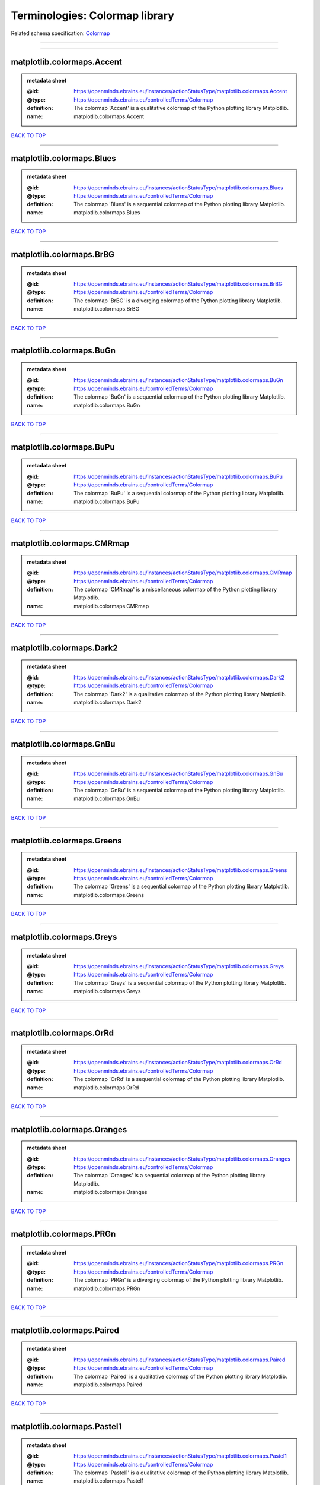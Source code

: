 ###############################
Terminologies: Colormap library
###############################

Related schema specification: `Colormap <https://openminds-documentation.readthedocs.io/en/v3.0/schema_specifications/controlledTerms/colormap.html>`_

------------

------------

matplotlib.colormaps.Accent
---------------------------

.. admonition:: metadata sheet

   :@id: https://openminds.ebrains.eu/instances/actionStatusType/matplotlib.colormaps.Accent
   :@type: https://openminds.ebrains.eu/controlledTerms/Colormap
   :definition: The colormap 'Accent' is a qualitative colormap of the Python plotting library Matplotlib.
   :name: matplotlib.colormaps.Accent

`BACK TO TOP <Terminologies: Colormap library_>`_

------------

matplotlib.colormaps.Blues
--------------------------

.. admonition:: metadata sheet

   :@id: https://openminds.ebrains.eu/instances/actionStatusType/matplotlib.colormaps.Blues
   :@type: https://openminds.ebrains.eu/controlledTerms/Colormap
   :definition: The colormap 'Blues' is a sequential colormap of the Python plotting library Matplotlib.
   :name: matplotlib.colormaps.Blues

`BACK TO TOP <Terminologies: Colormap library_>`_

------------

matplotlib.colormaps.BrBG
-------------------------

.. admonition:: metadata sheet

   :@id: https://openminds.ebrains.eu/instances/actionStatusType/matplotlib.colormaps.BrBG
   :@type: https://openminds.ebrains.eu/controlledTerms/Colormap
   :definition: The colormap 'BrBG' is a diverging colormap of the Python plotting library Matplotlib.
   :name: matplotlib.colormaps.BrBG

`BACK TO TOP <Terminologies: Colormap library_>`_

------------

matplotlib.colormaps.BuGn
-------------------------

.. admonition:: metadata sheet

   :@id: https://openminds.ebrains.eu/instances/actionStatusType/matplotlib.colormaps.BuGn
   :@type: https://openminds.ebrains.eu/controlledTerms/Colormap
   :definition: The colormap 'BuGn' is a sequential colormap of the Python plotting library Matplotlib.
   :name: matplotlib.colormaps.BuGn

`BACK TO TOP <Terminologies: Colormap library_>`_

------------

matplotlib.colormaps.BuPu
-------------------------

.. admonition:: metadata sheet

   :@id: https://openminds.ebrains.eu/instances/actionStatusType/matplotlib.colormaps.BuPu
   :@type: https://openminds.ebrains.eu/controlledTerms/Colormap
   :definition: The colormap 'BuPu' is a sequential colormap of the Python plotting library Matplotlib.
   :name: matplotlib.colormaps.BuPu

`BACK TO TOP <Terminologies: Colormap library_>`_

------------

matplotlib.colormaps.CMRmap
---------------------------

.. admonition:: metadata sheet

   :@id: https://openminds.ebrains.eu/instances/actionStatusType/matplotlib.colormaps.CMRmap
   :@type: https://openminds.ebrains.eu/controlledTerms/Colormap
   :definition: The colormap 'CMRmap' is a miscellaneous colormap of the Python plotting library Matplotlib.
   :name: matplotlib.colormaps.CMRmap

`BACK TO TOP <Terminologies: Colormap library_>`_

------------

matplotlib.colormaps.Dark2
--------------------------

.. admonition:: metadata sheet

   :@id: https://openminds.ebrains.eu/instances/actionStatusType/matplotlib.colormaps.Dark2
   :@type: https://openminds.ebrains.eu/controlledTerms/Colormap
   :definition: The colormap 'Dark2' is a qualitative colormap of the Python plotting library Matplotlib.
   :name: matplotlib.colormaps.Dark2

`BACK TO TOP <Terminologies: Colormap library_>`_

------------

matplotlib.colormaps.GnBu
-------------------------

.. admonition:: metadata sheet

   :@id: https://openminds.ebrains.eu/instances/actionStatusType/matplotlib.colormaps.GnBu
   :@type: https://openminds.ebrains.eu/controlledTerms/Colormap
   :definition: The colormap 'GnBu' is a sequential colormap of the Python plotting library Matplotlib.
   :name: matplotlib.colormaps.GnBu

`BACK TO TOP <Terminologies: Colormap library_>`_

------------

matplotlib.colormaps.Greens
---------------------------

.. admonition:: metadata sheet

   :@id: https://openminds.ebrains.eu/instances/actionStatusType/matplotlib.colormaps.Greens
   :@type: https://openminds.ebrains.eu/controlledTerms/Colormap
   :definition: The colormap 'Greens' is a sequential colormap of the Python plotting library Matplotlib.
   :name: matplotlib.colormaps.Greens

`BACK TO TOP <Terminologies: Colormap library_>`_

------------

matplotlib.colormaps.Greys
--------------------------

.. admonition:: metadata sheet

   :@id: https://openminds.ebrains.eu/instances/actionStatusType/matplotlib.colormaps.Greys
   :@type: https://openminds.ebrains.eu/controlledTerms/Colormap
   :definition: The colormap 'Greys' is a sequential colormap of the Python plotting library Matplotlib.
   :name: matplotlib.colormaps.Greys

`BACK TO TOP <Terminologies: Colormap library_>`_

------------

matplotlib.colormaps.OrRd
-------------------------

.. admonition:: metadata sheet

   :@id: https://openminds.ebrains.eu/instances/actionStatusType/matplotlib.colormaps.OrRd
   :@type: https://openminds.ebrains.eu/controlledTerms/Colormap
   :definition: The colormap 'OrRd' is a sequential colormap of the Python plotting library Matplotlib.
   :name: matplotlib.colormaps.OrRd

`BACK TO TOP <Terminologies: Colormap library_>`_

------------

matplotlib.colormaps.Oranges
----------------------------

.. admonition:: metadata sheet

   :@id: https://openminds.ebrains.eu/instances/actionStatusType/matplotlib.colormaps.Oranges
   :@type: https://openminds.ebrains.eu/controlledTerms/Colormap
   :definition: The colormap 'Oranges' is a sequential colormap of the Python plotting library Matplotlib.
   :name: matplotlib.colormaps.Oranges

`BACK TO TOP <Terminologies: Colormap library_>`_

------------

matplotlib.colormaps.PRGn
-------------------------

.. admonition:: metadata sheet

   :@id: https://openminds.ebrains.eu/instances/actionStatusType/matplotlib.colormaps.PRGn
   :@type: https://openminds.ebrains.eu/controlledTerms/Colormap
   :definition: The colormap 'PRGn' is a diverging colormap of the Python plotting library Matplotlib.
   :name: matplotlib.colormaps.PRGn

`BACK TO TOP <Terminologies: Colormap library_>`_

------------

matplotlib.colormaps.Paired
---------------------------

.. admonition:: metadata sheet

   :@id: https://openminds.ebrains.eu/instances/actionStatusType/matplotlib.colormaps.Paired
   :@type: https://openminds.ebrains.eu/controlledTerms/Colormap
   :definition: The colormap 'Paired' is a qualitative colormap of the Python plotting library Matplotlib.
   :name: matplotlib.colormaps.Paired

`BACK TO TOP <Terminologies: Colormap library_>`_

------------

matplotlib.colormaps.Pastel1
----------------------------

.. admonition:: metadata sheet

   :@id: https://openminds.ebrains.eu/instances/actionStatusType/matplotlib.colormaps.Pastel1
   :@type: https://openminds.ebrains.eu/controlledTerms/Colormap
   :definition: The colormap 'Pastel1' is a qualitative colormap of the Python plotting library Matplotlib.
   :name: matplotlib.colormaps.Pastel1

`BACK TO TOP <Terminologies: Colormap library_>`_

------------

matplotlib.colormaps.Pastel2
----------------------------

.. admonition:: metadata sheet

   :@id: https://openminds.ebrains.eu/instances/actionStatusType/matplotlib.colormaps.Pastel2
   :@type: https://openminds.ebrains.eu/controlledTerms/Colormap
   :definition: The colormap 'Pastel2' is a qualitative colormap of the Python plotting library Matplotlib.
   :name: matplotlib.colormaps.Pastel2

`BACK TO TOP <Terminologies: Colormap library_>`_

------------

matplotlib.colormaps.PiYG
-------------------------

.. admonition:: metadata sheet

   :@id: https://openminds.ebrains.eu/instances/actionStatusType/matplotlib.colormaps.PiYG
   :@type: https://openminds.ebrains.eu/controlledTerms/Colormap
   :definition: The colormap 'PiYG' is a diverging colormap of the Python plotting library Matplotlib.
   :name: matplotlib.colormaps.PiYG

`BACK TO TOP <Terminologies: Colormap library_>`_

------------

matplotlib.colormaps.PuBu
-------------------------

.. admonition:: metadata sheet

   :@id: https://openminds.ebrains.eu/instances/actionStatusType/matplotlib.colormaps.PuBu
   :@type: https://openminds.ebrains.eu/controlledTerms/Colormap
   :definition: The colormap 'PuBu' is a sequential colormap of the Python plotting library Matplotlib.
   :name: matplotlib.colormaps.PuBu

`BACK TO TOP <Terminologies: Colormap library_>`_

------------

matplotlib.colormaps.PuBuGn
---------------------------

.. admonition:: metadata sheet

   :@id: https://openminds.ebrains.eu/instances/actionStatusType/matplotlib.colormaps.PuBuGn
   :@type: https://openminds.ebrains.eu/controlledTerms/Colormap
   :definition: The colormap 'PuBuGn' is a sequential colormap of the Python plotting library Matplotlib.
   :name: matplotlib.colormaps.PuBuGn

`BACK TO TOP <Terminologies: Colormap library_>`_

------------

matplotlib.colormaps.PuOr
-------------------------

.. admonition:: metadata sheet

   :@id: https://openminds.ebrains.eu/instances/actionStatusType/matplotlib.colormaps.PuOr
   :@type: https://openminds.ebrains.eu/controlledTerms/Colormap
   :definition: The colormap 'PuOr' is a diverging colormap of the Python plotting library Matplotlib.
   :name: matplotlib.colormaps.PuOr

`BACK TO TOP <Terminologies: Colormap library_>`_

------------

matplotlib.colormaps.PuRd
-------------------------

.. admonition:: metadata sheet

   :@id: https://openminds.ebrains.eu/instances/actionStatusType/matplotlib.colormaps.PuRd
   :@type: https://openminds.ebrains.eu/controlledTerms/Colormap
   :definition: The colormap 'PuRd' is a sequential colormap of the Python plotting library Matplotlib.
   :name: matplotlib.colormaps.PuRd

`BACK TO TOP <Terminologies: Colormap library_>`_

------------

matplotlib.colormaps.Purples
----------------------------

.. admonition:: metadata sheet

   :@id: https://openminds.ebrains.eu/instances/actionStatusType/matplotlib.colormaps.Purples
   :@type: https://openminds.ebrains.eu/controlledTerms/Colormap
   :definition: The colormap 'Purples' is a sequential colormap of the Python plotting library Matplotlib.
   :name: matplotlib.colormaps.Purples

`BACK TO TOP <Terminologies: Colormap library_>`_

------------

matplotlib.colormaps.RdBu
-------------------------

.. admonition:: metadata sheet

   :@id: https://openminds.ebrains.eu/instances/actionStatusType/matplotlib.colormaps.RdBu
   :@type: https://openminds.ebrains.eu/controlledTerms/Colormap
   :definition: The colormap 'RdBu' is a diverging colormap of the Python plotting library Matplotlib.
   :name: matplotlib.colormaps.RdBu

`BACK TO TOP <Terminologies: Colormap library_>`_

------------

matplotlib.colormaps.RdGy
-------------------------

.. admonition:: metadata sheet

   :@id: https://openminds.ebrains.eu/instances/actionStatusType/matplotlib.colormaps.RdGy
   :@type: https://openminds.ebrains.eu/controlledTerms/Colormap
   :definition: The colormap 'RdGy' is a diverging colormap of the Python plotting library Matplotlib.
   :name: matplotlib.colormaps.RdGy

`BACK TO TOP <Terminologies: Colormap library_>`_

------------

matplotlib.colormaps.RdPu
-------------------------

.. admonition:: metadata sheet

   :@id: https://openminds.ebrains.eu/instances/actionStatusType/matplotlib.colormaps.RdPu
   :@type: https://openminds.ebrains.eu/controlledTerms/Colormap
   :definition: The colormap 'RdPu' is a sequential colormap of the Python plotting library Matplotlib.
   :name: matplotlib.colormaps.RdPu

`BACK TO TOP <Terminologies: Colormap library_>`_

------------

matplotlib.colormaps.RdYlBu
---------------------------

.. admonition:: metadata sheet

   :@id: https://openminds.ebrains.eu/instances/actionStatusType/matplotlib.colormaps.RdYlBu
   :@type: https://openminds.ebrains.eu/controlledTerms/Colormap
   :definition: The colormap 'RdYlBu' is a diverging colormap of the Python plotting library Matplotlib.
   :name: matplotlib.colormaps.RdYlBu

`BACK TO TOP <Terminologies: Colormap library_>`_

------------

matplotlib.colormaps.RdYlGn
---------------------------

.. admonition:: metadata sheet

   :@id: https://openminds.ebrains.eu/instances/actionStatusType/matplotlib.colormaps.RdYlGn
   :@type: https://openminds.ebrains.eu/controlledTerms/Colormap
   :definition: The colormap 'RdYlGn' is a diverging colormap of the Python plotting library Matplotlib.
   :name: matplotlib.colormaps.RdYlGn

`BACK TO TOP <Terminologies: Colormap library_>`_

------------

matplotlib.colormaps.Reds
-------------------------

.. admonition:: metadata sheet

   :@id: https://openminds.ebrains.eu/instances/actionStatusType/matplotlib.colormaps.Reds
   :@type: https://openminds.ebrains.eu/controlledTerms/Colormap
   :definition: The colormap 'Reds' is a sequential colormap of the Python plotting library Matplotlib.
   :name: matplotlib.colormaps.Reds

`BACK TO TOP <Terminologies: Colormap library_>`_

------------

matplotlib.colormaps.Set1
-------------------------

.. admonition:: metadata sheet

   :@id: https://openminds.ebrains.eu/instances/actionStatusType/matplotlib.colormaps.Set1
   :@type: https://openminds.ebrains.eu/controlledTerms/Colormap
   :definition: The colormap 'Set1' is a qualitative colormap of the Python plotting library Matplotlib.
   :name: matplotlib.colormaps.Set1

`BACK TO TOP <Terminologies: Colormap library_>`_

------------

matplotlib.colormaps.Set2
-------------------------

.. admonition:: metadata sheet

   :@id: https://openminds.ebrains.eu/instances/actionStatusType/matplotlib.colormaps.Set2
   :@type: https://openminds.ebrains.eu/controlledTerms/Colormap
   :definition: The colormap 'Set2' is a qualitative colormap of the Python plotting library Matplotlib.
   :name: matplotlib.colormaps.Set2

`BACK TO TOP <Terminologies: Colormap library_>`_

------------

matplotlib.colormaps.Set3
-------------------------

.. admonition:: metadata sheet

   :@id: https://openminds.ebrains.eu/instances/actionStatusType/matplotlib.colormaps.Set3
   :@type: https://openminds.ebrains.eu/controlledTerms/Colormap
   :definition: The colormap 'Set3' is a qualitative colormap of the Python plotting library Matplotlib.
   :name: matplotlib.colormaps.Set3

`BACK TO TOP <Terminologies: Colormap library_>`_

------------

matplotlib.colormaps.Spectral
-----------------------------

.. admonition:: metadata sheet

   :@id: https://openminds.ebrains.eu/instances/actionStatusType/matplotlib.colormaps.Spectral
   :@type: https://openminds.ebrains.eu/controlledTerms/Colormap
   :definition: The colormap 'Spectral' is a diverging colormap of the Python plotting library Matplotlib.
   :name: matplotlib.colormaps.Spectral

`BACK TO TOP <Terminologies: Colormap library_>`_

------------

matplotlib.colormaps.Wistia
---------------------------

.. admonition:: metadata sheet

   :@id: https://openminds.ebrains.eu/instances/actionStatusType/matplotlib.colormaps.Wistia
   :@type: https://openminds.ebrains.eu/controlledTerms/Colormap
   :definition: The colormap 'Wistia' is a sequential (type 2) colormap of the Python plotting library Matplotlib.
   :name: matplotlib.colormaps.Wistia

`BACK TO TOP <Terminologies: Colormap library_>`_

------------

matplotlib.colormaps.YlGn
-------------------------

.. admonition:: metadata sheet

   :@id: https://openminds.ebrains.eu/instances/actionStatusType/matplotlib.colormaps.YlGn
   :@type: https://openminds.ebrains.eu/controlledTerms/Colormap
   :definition: The colormap 'YlGn' is a sequential colormap of the Python plotting library Matplotlib.
   :name: matplotlib.colormaps.YlGn

`BACK TO TOP <Terminologies: Colormap library_>`_

------------

matplotlib.colormaps.YlGnBu
---------------------------

.. admonition:: metadata sheet

   :@id: https://openminds.ebrains.eu/instances/actionStatusType/matplotlib.colormaps.YlGnBu
   :@type: https://openminds.ebrains.eu/controlledTerms/Colormap
   :definition: The colormap 'YlGnBu' is a sequential colormap of the Python plotting library Matplotlib.
   :name: matplotlib.colormaps.YlGnBu

`BACK TO TOP <Terminologies: Colormap library_>`_

------------

matplotlib.colormaps.YlOrBr
---------------------------

.. admonition:: metadata sheet

   :@id: https://openminds.ebrains.eu/instances/actionStatusType/matplotlib.colormaps.YlOrBr
   :@type: https://openminds.ebrains.eu/controlledTerms/Colormap
   :definition: The colormap 'YlOrBr' is a sequential colormap of the Python plotting library Matplotlib.
   :name: matplotlib.colormaps.YlOrBr

`BACK TO TOP <Terminologies: Colormap library_>`_

------------

matplotlib.colormaps.YlOrRd
---------------------------

.. admonition:: metadata sheet

   :@id: https://openminds.ebrains.eu/instances/actionStatusType/matplotlib.colormaps.YlOrRd
   :@type: https://openminds.ebrains.eu/controlledTerms/Colormap
   :definition: The colormap 'YlOrRd' is a sequential colormap of the Python plotting library Matplotlib.
   :name: matplotlib.colormaps.YlOrRd

`BACK TO TOP <Terminologies: Colormap library_>`_

------------

matplotlib.colormaps.afmhot
---------------------------

.. admonition:: metadata sheet

   :@id: https://openminds.ebrains.eu/instances/actionStatusType/matplotlib.colormaps.afmhot
   :@type: https://openminds.ebrains.eu/controlledTerms/Colormap
   :definition: The colormap 'afmhot' is a sequential (type 2) colormap of the Python plotting library Matplotlib.
   :name: matplotlib.colormaps.afmhot

`BACK TO TOP <Terminologies: Colormap library_>`_

------------

matplotlib.colormaps.autumn
---------------------------

.. admonition:: metadata sheet

   :@id: https://openminds.ebrains.eu/instances/actionStatusType/matplotlib.colormaps.autumn
   :@type: https://openminds.ebrains.eu/controlledTerms/Colormap
   :definition: The colormap 'autumn' is a sequential (type 2) colormap of the Python plotting library Matplotlib.
   :name: matplotlib.colormaps.autumn

`BACK TO TOP <Terminologies: Colormap library_>`_

------------

matplotlib.colormaps.binary
---------------------------

.. admonition:: metadata sheet

   :@id: https://openminds.ebrains.eu/instances/actionStatusType/matplotlib.colormaps.binary
   :@type: https://openminds.ebrains.eu/controlledTerms/Colormap
   :definition: The colormap 'binary' is a sequential (type 2) colormap of the Python plotting library Matplotlib.
   :name: matplotlib.colormaps.binary

`BACK TO TOP <Terminologies: Colormap library_>`_

------------

matplotlib.colormaps.bone
-------------------------

.. admonition:: metadata sheet

   :@id: https://openminds.ebrains.eu/instances/actionStatusType/matplotlib.colormaps.bone
   :@type: https://openminds.ebrains.eu/controlledTerms/Colormap
   :definition: The colormap 'bone' is a sequential (type 2) colormap of the Python plotting library Matplotlib.
   :name: matplotlib.colormaps.bone

`BACK TO TOP <Terminologies: Colormap library_>`_

------------

matplotlib.colormaps.brg
------------------------

.. admonition:: metadata sheet

   :@id: https://openminds.ebrains.eu/instances/actionStatusType/matplotlib.colormaps.brg
   :@type: https://openminds.ebrains.eu/controlledTerms/Colormap
   :definition: The colormap 'brg' is a miscellaneous colormap of the Python plotting library Matplotlib.
   :name: matplotlib.colormaps.brg

`BACK TO TOP <Terminologies: Colormap library_>`_

------------

matplotlib.colormaps.bwr
------------------------

.. admonition:: metadata sheet

   :@id: https://openminds.ebrains.eu/instances/actionStatusType/matplotlib.colormaps.bwr
   :@type: https://openminds.ebrains.eu/controlledTerms/Colormap
   :definition: The colormap 'bwr' is a diverging colormap of the Python plotting library Matplotlib.
   :name: matplotlib.colormaps.bwr

`BACK TO TOP <Terminologies: Colormap library_>`_

------------

matplotlib.colormaps.cividis
----------------------------

.. admonition:: metadata sheet

   :@id: https://openminds.ebrains.eu/instances/actionStatusType/matplotlib.colormaps.cividis
   :@type: https://openminds.ebrains.eu/controlledTerms/Colormap
   :definition: The colormap 'cividis' is a perceptually uniform sequential colormap of the Python plotting library Matplotlib.
   :name: matplotlib.colormaps.cividis

`BACK TO TOP <Terminologies: Colormap library_>`_

------------

matplotlib.colormaps.cool
-------------------------

.. admonition:: metadata sheet

   :@id: https://openminds.ebrains.eu/instances/actionStatusType/matplotlib.colormaps.cool
   :@type: https://openminds.ebrains.eu/controlledTerms/Colormap
   :definition: The colormap 'cool' is a sequential (type 2) colormap of the Python plotting library Matplotlib.
   :name: matplotlib.colormaps.cool

`BACK TO TOP <Terminologies: Colormap library_>`_

------------

matplotlib.colormaps.coolwarm
-----------------------------

.. admonition:: metadata sheet

   :@id: https://openminds.ebrains.eu/instances/actionStatusType/matplotlib.colormaps.coolwarm
   :@type: https://openminds.ebrains.eu/controlledTerms/Colormap
   :definition: The colormap 'coolwarm' is a diverging colormap of the Python plotting library Matplotlib.
   :name: matplotlib.colormaps.coolwarm

`BACK TO TOP <Terminologies: Colormap library_>`_

------------

matplotlib.colormaps.copper
---------------------------

.. admonition:: metadata sheet

   :@id: https://openminds.ebrains.eu/instances/actionStatusType/matplotlib.colormaps.copper
   :@type: https://openminds.ebrains.eu/controlledTerms/Colormap
   :definition: The colormap 'copper' is a sequential (type 2) colormap of the Python plotting library Matplotlib.
   :name: matplotlib.colormaps.copper

`BACK TO TOP <Terminologies: Colormap library_>`_

------------

matplotlib.colormaps.cubehelix
------------------------------

.. admonition:: metadata sheet

   :@id: https://openminds.ebrains.eu/instances/actionStatusType/matplotlib.colormaps.cubehelix
   :@type: https://openminds.ebrains.eu/controlledTerms/Colormap
   :definition: The colormap 'cubehelix' is a miscellaneous colormap of the Python plotting library Matplotlib.
   :name: matplotlib.colormaps.cubehelix

`BACK TO TOP <Terminologies: Colormap library_>`_

------------

matplotlib.colormaps.flag
-------------------------

.. admonition:: metadata sheet

   :@id: https://openminds.ebrains.eu/instances/actionStatusType/matplotlib.colormaps.flag
   :@type: https://openminds.ebrains.eu/controlledTerms/Colormap
   :definition: The colormap 'flag' is a miscellaneous colormap of the Python plotting library Matplotlib.
   :name: matplotlib.colormaps.flag

`BACK TO TOP <Terminologies: Colormap library_>`_

------------

matplotlib.colormaps.gist_earth
-------------------------------

.. admonition:: metadata sheet

   :@id: https://openminds.ebrains.eu/instances/actionStatusType/matplotlib.colormaps.gist_earth
   :@type: https://openminds.ebrains.eu/controlledTerms/Colormap
   :definition: The colormap 'gist_earth' is a miscellaneous colormap of the Python plotting library Matplotlib.
   :name: matplotlib.colormaps.gist_earth

`BACK TO TOP <Terminologies: Colormap library_>`_

------------

matplotlib.colormaps.gist_gray
------------------------------

.. admonition:: metadata sheet

   :@id: https://openminds.ebrains.eu/instances/actionStatusType/matplotlib.colormaps.gist_gray
   :@type: https://openminds.ebrains.eu/controlledTerms/Colormap
   :definition: The colormap 'gist_gray' is a sequential (type 2) colormap of the Python plotting library Matplotlib.
   :name: matplotlib.colormaps.gist_gray

`BACK TO TOP <Terminologies: Colormap library_>`_

------------

matplotlib.colormaps.gist_heat
------------------------------

.. admonition:: metadata sheet

   :@id: https://openminds.ebrains.eu/instances/actionStatusType/matplotlib.colormaps.gist_heat
   :@type: https://openminds.ebrains.eu/controlledTerms/Colormap
   :definition: The colormap 'gist_heat' is a sequential (type 2) colormap of the Python plotting library Matplotlib.
   :name: matplotlib.colormaps.gist_heat

`BACK TO TOP <Terminologies: Colormap library_>`_

------------

matplotlib.colormaps.gist_ncar
------------------------------

.. admonition:: metadata sheet

   :@id: https://openminds.ebrains.eu/instances/actionStatusType/matplotlib.colormaps.gist_ncar
   :@type: https://openminds.ebrains.eu/controlledTerms/Colormap
   :definition: The colormap 'gist_ncar' is a miscellaneous colormap of the Python plotting library Matplotlib.
   :name: matplotlib.colormaps.gist_ncar

`BACK TO TOP <Terminologies: Colormap library_>`_

------------

matplotlib.colormaps.gist_rainbow
---------------------------------

.. admonition:: metadata sheet

   :@id: https://openminds.ebrains.eu/instances/actionStatusType/matplotlib.colormaps.gist_rainbow
   :@type: https://openminds.ebrains.eu/controlledTerms/Colormap
   :definition: The colormap 'gist_rainbow' is a miscellaneous colormap of the Python plotting library Matplotlib.
   :name: matplotlib.colormaps.gist_rainbow

`BACK TO TOP <Terminologies: Colormap library_>`_

------------

matplotlib.colormaps.gist_stern
-------------------------------

.. admonition:: metadata sheet

   :@id: https://openminds.ebrains.eu/instances/actionStatusType/matplotlib.colormaps.gist_stern
   :@type: https://openminds.ebrains.eu/controlledTerms/Colormap
   :definition: The colormap 'gist_stern' is a miscellaneous colormap of the Python plotting library Matplotlib.
   :name: matplotlib.colormaps.gist_stern

`BACK TO TOP <Terminologies: Colormap library_>`_

------------

matplotlib.colormaps.gist_yarg
------------------------------

.. admonition:: metadata sheet

   :@id: https://openminds.ebrains.eu/instances/actionStatusType/matplotlib.colormaps.gist_yarg
   :@type: https://openminds.ebrains.eu/controlledTerms/Colormap
   :definition: The colormap 'gist_yarg' is a sequential (type 2) colormap of the Python plotting library Matplotlib.
   :name: matplotlib.colormaps.gist_yarg

`BACK TO TOP <Terminologies: Colormap library_>`_

------------

matplotlib.colormaps.gnuplot
----------------------------

.. admonition:: metadata sheet

   :@id: https://openminds.ebrains.eu/instances/actionStatusType/matplotlib.colormaps.gnuplot
   :@type: https://openminds.ebrains.eu/controlledTerms/Colormap
   :definition: The colormap 'gnuplot' is a miscellaneous colormap of the Python plotting library Matplotlib.
   :name: matplotlib.colormaps.gnuplot

`BACK TO TOP <Terminologies: Colormap library_>`_

------------

matplotlib.colormaps.gnuplot2
-----------------------------

.. admonition:: metadata sheet

   :@id: https://openminds.ebrains.eu/instances/actionStatusType/matplotlib.colormaps.gnuplot2
   :@type: https://openminds.ebrains.eu/controlledTerms/Colormap
   :definition: The colormap 'gnuplot2' is a miscellaneous colormap of the Python plotting library Matplotlib.
   :name: matplotlib.colormaps.gnuplot2

`BACK TO TOP <Terminologies: Colormap library_>`_

------------

matplotlib.colormaps.gray
-------------------------

.. admonition:: metadata sheet

   :@id: https://openminds.ebrains.eu/instances/actionStatusType/matplotlib.colormaps.gray
   :@type: https://openminds.ebrains.eu/controlledTerms/Colormap
   :definition: The colormap 'gray' is a sequential (type 2) colormap of the Python plotting library Matplotlib.
   :name: matplotlib.colormaps.gray

`BACK TO TOP <Terminologies: Colormap library_>`_

------------

matplotlib.colormaps.hot
------------------------

.. admonition:: metadata sheet

   :@id: https://openminds.ebrains.eu/instances/actionStatusType/matplotlib.colormaps.hot
   :@type: https://openminds.ebrains.eu/controlledTerms/Colormap
   :definition: The colormap 'hot' is a sequential (type 2) colormap of the Python plotting library Matplotlib.
   :name: matplotlib.colormaps.hot

`BACK TO TOP <Terminologies: Colormap library_>`_

------------

matplotlib.colormaps.hsv
------------------------

.. admonition:: metadata sheet

   :@id: https://openminds.ebrains.eu/instances/actionStatusType/matplotlib.colormaps.hsv
   :@type: https://openminds.ebrains.eu/controlledTerms/Colormap
   :definition: The colormap 'hsv' is a cyclic colormap of the Python plotting library Matplotlib.
   :name: matplotlib.colormaps.hsv

`BACK TO TOP <Terminologies: Colormap library_>`_

------------

matplotlib.colormaps.inferno
----------------------------

.. admonition:: metadata sheet

   :@id: https://openminds.ebrains.eu/instances/actionStatusType/matplotlib.colormaps.inferno
   :@type: https://openminds.ebrains.eu/controlledTerms/Colormap
   :definition: The colormap 'inferno' is a perceptually uniform sequential colormap of the Python plotting library Matplotlib.
   :name: matplotlib.colormaps.inferno

`BACK TO TOP <Terminologies: Colormap library_>`_

------------

matplotlib.colormaps.jet
------------------------

.. admonition:: metadata sheet

   :@id: https://openminds.ebrains.eu/instances/actionStatusType/matplotlib.colormaps.jet
   :@type: https://openminds.ebrains.eu/controlledTerms/Colormap
   :definition: The colormap 'jet' is a miscellaneous colormap of the Python plotting library Matplotlib.
   :name: matplotlib.colormaps.jet

`BACK TO TOP <Terminologies: Colormap library_>`_

------------

matplotlib.colormaps.magma
--------------------------

.. admonition:: metadata sheet

   :@id: https://openminds.ebrains.eu/instances/actionStatusType/matplotlib.colormaps.magma
   :@type: https://openminds.ebrains.eu/controlledTerms/Colormap
   :definition: The colormap 'magma' is a perceptually uniform sequential colormap of the Python plotting library Matplotlib.
   :name: matplotlib.colormaps.magma

`BACK TO TOP <Terminologies: Colormap library_>`_

------------

matplotlib.colormaps.nipy_spectral
----------------------------------

.. admonition:: metadata sheet

   :@id: https://openminds.ebrains.eu/instances/actionStatusType/matplotlib.colormaps.nipy_spectral
   :@type: https://openminds.ebrains.eu/controlledTerms/Colormap
   :definition: The colormap 'nipy_spectral' is a miscellaneous colormap of the Python plotting library Matplotlib.
   :name: matplotlib.colormaps.nipy_spectral

`BACK TO TOP <Terminologies: Colormap library_>`_

------------

matplotlib.colormaps.ocean
--------------------------

.. admonition:: metadata sheet

   :@id: https://openminds.ebrains.eu/instances/actionStatusType/matplotlib.colormaps.ocean
   :@type: https://openminds.ebrains.eu/controlledTerms/Colormap
   :definition: The colormap 'ocean' is a miscellaneous colormap of the Python plotting library Matplotlib.
   :name: matplotlib.colormaps.ocean

`BACK TO TOP <Terminologies: Colormap library_>`_

------------

matplotlib.colormaps.pink
-------------------------

.. admonition:: metadata sheet

   :@id: https://openminds.ebrains.eu/instances/actionStatusType/matplotlib.colormaps.pink
   :@type: https://openminds.ebrains.eu/controlledTerms/Colormap
   :definition: The colormap 'pink' is a sequential (type 2) colormap of the Python plotting library Matplotlib.
   :name: matplotlib.colormaps.pink

`BACK TO TOP <Terminologies: Colormap library_>`_

------------

matplotlib.colormaps.plasma
---------------------------

.. admonition:: metadata sheet

   :@id: https://openminds.ebrains.eu/instances/actionStatusType/matplotlib.colormaps.plasma
   :@type: https://openminds.ebrains.eu/controlledTerms/Colormap
   :definition: The colormap 'plasma' is a perceptually uniform sequential colormap of the Python plotting library Matplotlib.
   :name: matplotlib.colormaps.plasma

`BACK TO TOP <Terminologies: Colormap library_>`_

------------

matplotlib.colormaps.prism
--------------------------

.. admonition:: metadata sheet

   :@id: https://openminds.ebrains.eu/instances/actionStatusType/matplotlib.colormaps.prism
   :@type: https://openminds.ebrains.eu/controlledTerms/Colormap
   :definition: The colormap 'prism' is a miscellaneous colormap of the Python plotting library Matplotlib.
   :name: matplotlib.colormaps.prism

`BACK TO TOP <Terminologies: Colormap library_>`_

------------

matplotlib.colormaps.rainbow
----------------------------

.. admonition:: metadata sheet

   :@id: https://openminds.ebrains.eu/instances/actionStatusType/matplotlib.colormaps.rainbow
   :@type: https://openminds.ebrains.eu/controlledTerms/Colormap
   :definition: The colormap 'rainbow' is a miscellaneous colormap of the Python plotting library Matplotlib.
   :name: matplotlib.colormaps.rainbow

`BACK TO TOP <Terminologies: Colormap library_>`_

------------

matplotlib.colormaps.seismic
----------------------------

.. admonition:: metadata sheet

   :@id: https://openminds.ebrains.eu/instances/actionStatusType/matplotlib.colormaps.seismic
   :@type: https://openminds.ebrains.eu/controlledTerms/Colormap
   :definition: The colormap 'seismic' is a diverging colormap of the Python plotting library Matplotlib.
   :name: matplotlib.colormaps.seismic

`BACK TO TOP <Terminologies: Colormap library_>`_

------------

matplotlib.colormaps.spring
---------------------------

.. admonition:: metadata sheet

   :@id: https://openminds.ebrains.eu/instances/actionStatusType/matplotlib.colormaps.spring
   :@type: https://openminds.ebrains.eu/controlledTerms/Colormap
   :definition: The colormap 'spring' is a sequential (type 2) colormap of the Python plotting library Matplotlib.
   :name: matplotlib.colormaps.spring

`BACK TO TOP <Terminologies: Colormap library_>`_

------------

matplotlib.colormaps.summer
---------------------------

.. admonition:: metadata sheet

   :@id: https://openminds.ebrains.eu/instances/actionStatusType/matplotlib.colormaps.summer
   :@type: https://openminds.ebrains.eu/controlledTerms/Colormap
   :definition: The colormap 'summer' is a sequential (type 2) colormap of the Python plotting library Matplotlib.
   :name: matplotlib.colormaps.summer

`BACK TO TOP <Terminologies: Colormap library_>`_

------------

matplotlib.colormaps.tab10
--------------------------

.. admonition:: metadata sheet

   :@id: https://openminds.ebrains.eu/instances/actionStatusType/matplotlib.colormaps.tab10
   :@type: https://openminds.ebrains.eu/controlledTerms/Colormap
   :definition: The colormap 'tab10' is a qualitative colormap of the Python plotting library Matplotlib.
   :name: matplotlib.colormaps.tab10

`BACK TO TOP <Terminologies: Colormap library_>`_

------------

matplotlib.colormaps.tab20
--------------------------

.. admonition:: metadata sheet

   :@id: https://openminds.ebrains.eu/instances/actionStatusType/matplotlib.colormaps.tab20
   :@type: https://openminds.ebrains.eu/controlledTerms/Colormap
   :definition: The colormap 'tab20' is a qualitative colormap of the Python plotting library Matplotlib.
   :name: matplotlib.colormaps.tab20

`BACK TO TOP <Terminologies: Colormap library_>`_

------------

matplotlib.colormaps.tab20b
---------------------------

.. admonition:: metadata sheet

   :@id: https://openminds.ebrains.eu/instances/actionStatusType/matplotlib.colormaps.tab20b
   :@type: https://openminds.ebrains.eu/controlledTerms/Colormap
   :definition: The colormap 'tab20b' is a qualitative colormap of the Python plotting library Matplotlib.
   :name: matplotlib.colormaps.tab20b

`BACK TO TOP <Terminologies: Colormap library_>`_

------------

matplotlib.colormaps.tab20c
---------------------------

.. admonition:: metadata sheet

   :@id: https://openminds.ebrains.eu/instances/actionStatusType/matplotlib.colormaps.tab20c
   :@type: https://openminds.ebrains.eu/controlledTerms/Colormap
   :definition: The colormap 'tab20c' is a qualitative colormap of the Python plotting library Matplotlib.
   :name: matplotlib.colormaps.tab20c

`BACK TO TOP <Terminologies: Colormap library_>`_

------------

matplotlib.colormaps.terrain
----------------------------

.. admonition:: metadata sheet

   :@id: https://openminds.ebrains.eu/instances/actionStatusType/matplotlib.colormaps.terrain
   :@type: https://openminds.ebrains.eu/controlledTerms/Colormap
   :definition: The colormap 'terrain' is a miscellaneous colormap of the Python plotting library Matplotlib.
   :name: matplotlib.colormaps.terrain

`BACK TO TOP <Terminologies: Colormap library_>`_

------------

matplotlib.colormaps.turbo
--------------------------

.. admonition:: metadata sheet

   :@id: https://openminds.ebrains.eu/instances/actionStatusType/matplotlib.colormaps.turbo
   :@type: https://openminds.ebrains.eu/controlledTerms/Colormap
   :definition: The colormap 'turbo' is a miscellaneous colormap of the Python plotting library Matplotlib.
   :name: matplotlib.colormaps.turbo

`BACK TO TOP <Terminologies: Colormap library_>`_

------------

matplotlib.colormaps.twilight
-----------------------------

.. admonition:: metadata sheet

   :@id: https://openminds.ebrains.eu/instances/actionStatusType/matplotlib.colormaps.twilight
   :@type: https://openminds.ebrains.eu/controlledTerms/Colormap
   :definition: The colormap 'twilight' is a cyclic colormap of the Python plotting library Matplotlib.
   :name: matplotlib.colormaps.twilight

`BACK TO TOP <Terminologies: Colormap library_>`_

------------

matplotlib.colormaps.twilight_shifted
-------------------------------------

.. admonition:: metadata sheet

   :@id: https://openminds.ebrains.eu/instances/actionStatusType/matplotlib.colormaps.twilight_shifted
   :@type: https://openminds.ebrains.eu/controlledTerms/Colormap
   :definition: The colormap 'twilight_shifted' is a cyclic colormap of the Python plotting library Matplotlib.
   :name: matplotlib.colormaps.twilight_shifted

`BACK TO TOP <Terminologies: Colormap library_>`_

------------

matplotlib.colormaps.viridis
----------------------------

.. admonition:: metadata sheet

   :@id: https://openminds.ebrains.eu/instances/actionStatusType/matplotlib.colormaps.viridis
   :@type: https://openminds.ebrains.eu/controlledTerms/Colormap
   :definition: The colormap 'viridis' is a perceptually uniform sequential colormap of the Python plotting library Matplotlib.
   :name: matplotlib.colormaps.viridis

`BACK TO TOP <Terminologies: Colormap library_>`_

------------

matplotlib.colormaps.winter
---------------------------

.. admonition:: metadata sheet

   :@id: https://openminds.ebrains.eu/instances/actionStatusType/matplotlib.colormaps.winter
   :@type: https://openminds.ebrains.eu/controlledTerms/Colormap
   :definition: The colormap 'winter' is a sequential (type 2) colormap of the Python plotting library Matplotlib.
   :name: matplotlib.colormaps.winter

`BACK TO TOP <Terminologies: Colormap library_>`_

------------

